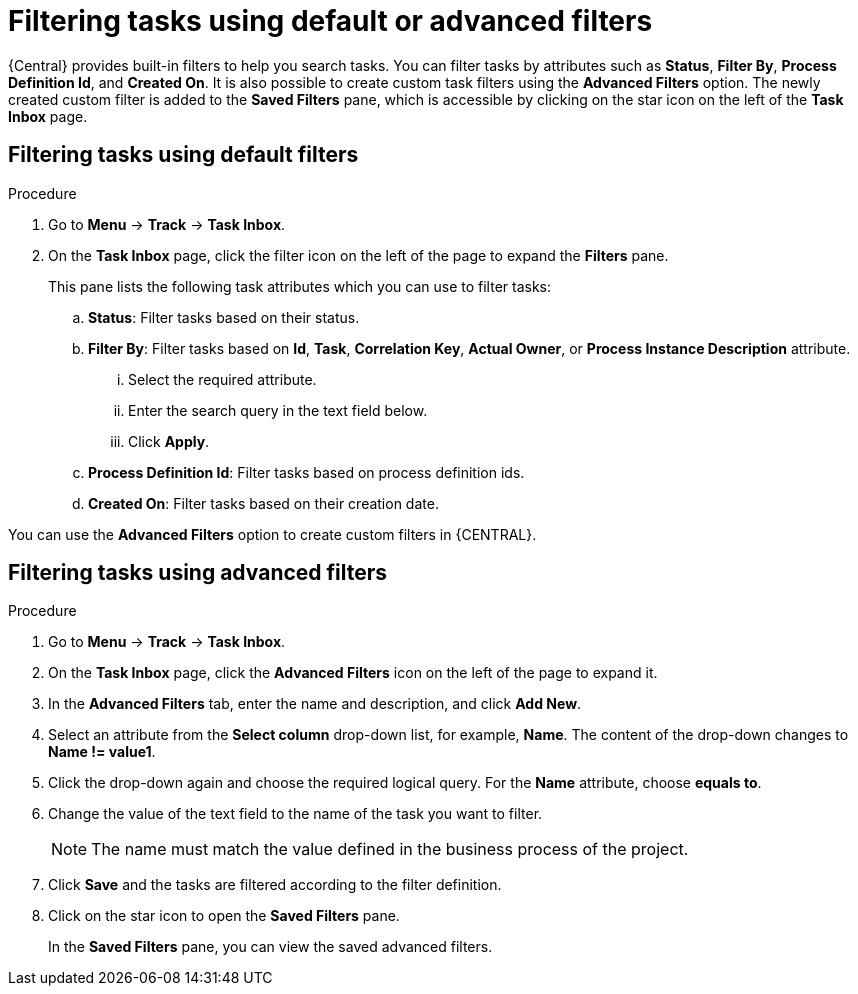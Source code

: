 [id='interacting-with-processes-filtering-finding-tasks-proc']
= Filtering tasks using default or advanced filters

{Central} provides built-in filters to help you search tasks. You can filter tasks by attributes such as *Status*, *Filter By*, *Process Definition Id*, and *Created On*. It is also possible to create custom task filters using the *Advanced Filters* option. The newly created custom filter is added to the *Saved Filters* pane, which is accessible by clicking on the star icon on the left of the *Task Inbox* page.

[float]
== Filtering tasks using default filters

.Procedure
. Go to *Menu* -> *Track* -> *Task Inbox*.
. On the *Task Inbox* page, click the filter icon on the left of the page to expand the *Filters* pane.
+
This pane lists the following task attributes which you can use to filter tasks:
+
.. *Status*: Filter tasks based on their status.
.. *Filter By*: Filter tasks based on *Id*, *Task*, *Correlation Key*, *Actual Owner*, or *Process Instance Description* attribute.
... Select the required attribute.
... Enter the search query in the text field below.
... Click *Apply*.
.. *Process Definition Id*: Filter tasks based on process definition ids.
.. *Created On*: Filter tasks based on their creation date.

You can use the *Advanced Filters* option to create custom filters in {CENTRAL}.

[float]
== Filtering tasks using advanced filters

.Procedure
. Go to *Menu* -> *Track* -> *Task Inbox*.
. On the *Task Inbox* page, click the *Advanced Filters* icon on the left of the page to expand it.
. In the *Advanced Filters* tab, enter the name and description, and click *Add New*.
. Select an attribute from the *Select column* drop-down list, for example, *Name*. The content of the drop-down changes to *Name != value1*.
. Click the drop-down again and choose the required logical query. For the *Name* attribute, choose *equals to*.
. Change the value of the text field to the name of the task you want to filter.
+
[NOTE]
====
The name must match the value defined in the business process of the project.
====
+
. Click *Save* and the tasks are filtered according to the filter definition.
. Click on the star icon to open the *Saved Filters* pane.
+
In the *Saved Filters* pane, you can view the saved advanced filters.
